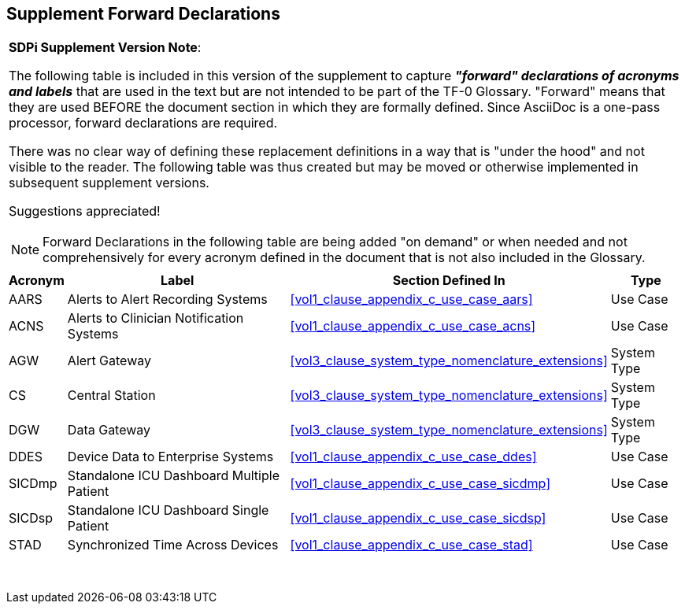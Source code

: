 
////
            FORWARD DECLARATIONS FOR THE DOCUMENT

NOTES:
     1) The items defined below are forward declarations to define labels for the entire document
     2) VARIABLES are used not because the content may vary (such as transaction #'s) but
     3) They can get expanded anywhere including in section headings

////

[#supplement_clause_forward_declarations,sdpi_offset=clear]
== Supplement Forward Declarations

[%noheader]
[%autowidth]
[cols="1"]
|===
a| *SDPi Supplement Version Note*:

The following table is included in this version of the supplement to capture *_"forward" declarations of acronyms and labels_* that are used in the text but are not intended to be part of the TF-0 Glossary.
"Forward" means that they are used BEFORE the document section in which they are formally defined.
Since AsciiDoc is a one-pass processor, forward declarations are required.

There was no clear way of defining these replacement definitions in a way that is "under the hood" and not visible to the reader.
The following table was thus created but may be moved or otherwise implemented in subsequent supplement versions.

Suggestions appreciated!

NOTE:  Forward Declarations in the following table are being added "on demand" or when needed and not comprehensively for every acronym defined in the document that is not also included in the Glossary.

|===


[%autowidth]
[cols="^1,^2,1,^2"]
|===
|Acronym |Label |Section Defined In | Type

| [[acronym_aars,AARS]] AARS
| [[label_use_case_name_aars,Alerts to Alert Recording Systems]] Alerts to Alert Recording Systems
| <<vol1_clause_appendix_c_use_case_aars>>
| Use Case

| [[acronym_acns,ACNS]] ACNS
| [[label_use_case_name_acns,Alerts to Clinician Notification Systems]] Alerts to Clinician Notification Systems
| <<vol1_clause_appendix_c_use_case_acns>>
| Use Case

| [[acronym_agw,AGW]] AGW
| [[label_system_type_name_agw,Alert Gateway]] Alert Gateway
| <<vol3_clause_system_type_nomenclature_extensions>>
| System Type

| [[acronym_cs,CS]] CS
| [[label_system_type_name_cs,Central Station]] Central Station
| <<vol3_clause_system_type_nomenclature_extensions>>
| System Type

| [[acronym_dgw,DGW]] DGW
| [[label_system_type_name_dgw,Data Gateway]] Data Gateway
| <<vol3_clause_system_type_nomenclature_extensions>>
| System Type

| [[acronym_ddes,DDES]] DDES
| [[label_use_case_name_ddes,Device Data to Enterprise Systems]] Device Data to Enterprise Systems
| <<vol1_clause_appendix_c_use_case_ddes>>
| Use Case

| [[acronym_sicdmp,SICDmp]] SICDmp
| [[label_use_case_name_sicdmp,Standalone ICU Dashboard Multiple Patient]] Standalone ICU Dashboard Multiple Patient
| <<vol1_clause_appendix_c_use_case_sicdmp>>
| Use Case

| [[acronym_sicdsp,SICDsp]] SICDsp
| [[label_use_case_name_sicdsp,Standalone ICU Dashboard Single Patient]] Standalone ICU Dashboard Single Patient
| <<vol1_clause_appendix_c_use_case_sicdsp>>
| Use Case

| [[acronym_stad,STAD]] STAD
| [[label_use_case_name_stad,Synchronized Time Across Devices]] Synchronized Time Across Devices
| <<vol1_clause_appendix_c_use_case_stad>>
| Use Case

|===

{empty} +

